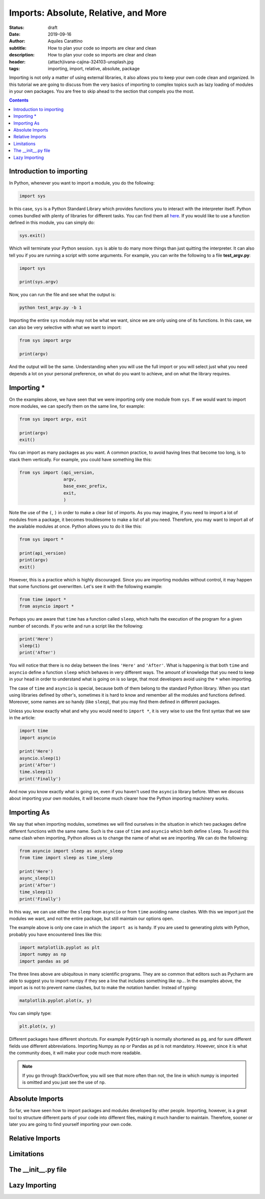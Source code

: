Imports: Absolute, Relative, and More
=====================================

:status: draft
:date: 2019-09-16
:author: Aquiles Carattino
:subtitle: How to plan your code so imports are clear and clean
:description: How to plan your code so imports are clear and clean
:header: {attach}ivana-cajina-324103-unsplash.jpg
:tags: importing, import, relative, absolute, package

Importing is not only a matter of using external libraries, it also allows you to keep your own code clean and organized. In this tutorial we are going to discuss from the very basics of importing to complex topics such as lazy loading of modules in your own packages. You are free to skip ahead to the section that compels you the most.

.. contents::

Introduction to importing
-------------------------
In Python, whenever you want to import a module, you do the following:

.. code-block:: python

   import sys

In this case, ``sys`` is a Python Standard Library which provides functions you to interact with the interpreter itself. Python comes bundled with plenty of libraries for different tasks. You can find them all `here <https://docs.python.org/3/library/index.html>`__. If you would like to use a function defined in this module, you can simply do:

.. code-block:: python

   sys.exit()

Which will terminate your Python session. ``sys`` is able to do many more things than just quitting the interpreter. It can also tell you if you are running a script with some arguments. For example, you can write the following to a file **test_argv.py**:

.. code-block:: python

   import sys

   print(sys.argv)

Now, you can run the file and see what the output is:

.. code-block:: bash

   python test_argv.py -b 1

Importing the entire ``sys`` module may not be what we want, since we are only using one of its functions. In this case, we can also be very selective with what we want to import:

.. code-block:: python

   from sys import argv

   print(argv)

And the output will be the same. Understanding when you will use the full import or you will select just what you need depends a lot on your personal preference, on what do you want to achieve, and on what the library requires.

Importing *
-----------
On the examples above, we have seen that we were importing only one module from ``sys``. If we would want to import more modules, we can specify them on the same line, for example:

.. code-block:: python

   from sys import argv, exit

   print(argv)
   exit()

You can import as many packages as you want. A common practice, to avoid having lines that become too long, is to stack them vertically. For example, you could have something like this:

.. code-block:: python

   from sys import (api_version,
                    argv,
                    base_exec_prefix,
                    exit,
                    )

Note the use of the ``(``, ``)`` in order to make a clear list of imports. As you may imagine, if you need to import a lot of modules from a package, it becomes troublesome to make a list of all you need. Therefore, you may want to import all of the available modules at once. Python allows you to do it like this:

.. code-block:: python

   from sys import *

   print(api_version)
   print(argv)
   exit()

However, this is a practice which is highly discouraged. Since you are importing modules without control, it may happen that some functions get overwritten. Let's see it with the following example:

.. code-block:: python

   from time import *
   from asyncio import *

Perhaps you are aware that ``time`` has a function called ``sleep``, which halts the execution of the program for a given number of seconds. If you write and run a script like the following:

.. code-block:: python

   print('Here')
   sleep(1)
   print('After')

You will notice that there is no delay between the lines ``'Here'`` and ``'After'``. What is happening is that both ``time`` and ``asyncio`` define a function ``sleep`` which behaves in very different ways. The amount of knowledge that you need to keep in your head in order to understand what is going on is so large, that most developers avoid using the ``*`` when importing.

The case of ``time`` and ``asyncio`` is special, because both of them belong to the standard Python library. When you start using libraries defined by other's, sometimes it is hard to know and remember all the modules and functions defined. Moreover, some names are so handy (like ``sleep``), that you may find them defined in different packages.

Unless you know exactly what and why you would need to ``import *``, it is very wise to use the first syntax that we saw in the article:

.. code-block:: python

   import time
   import asyncio

   print('Here')
   asyncio.sleep(1)
   print('After')
   time.sleep(1)
   print('Finally')

And now you know exactly what is going on, even if you haven't used the ``asyncio`` library before. When we discuss about importing your own modules, it will become much clearer how the Python importing machinery works.

Importing As
------------
We say that when importing modules, sometimes we will find ourselves in the situation in which two packages define different functions with the same name. Such is the case of ``time`` and ``asyncio`` which both define ``sleep``. To avoid this name clash when importing, Python allows us to change the name of what we are importing. We can do the following:

.. code-block:: python

   from asyncio import sleep as async_sleep
   from time import sleep as time_sleep

   print('Here')
   async_sleep(1)
   print('After')
   time_sleep(1)
   print('Finally')

In this way, we can use either the ``sleep`` from ``asyncio`` or from ``time`` avoiding name clashes. With this we import just the modules we want, and not the entire package, but still maintain our options open.

The example above is only one case in which the ``import as`` is handy. If you are used to generating plots with Python, probably you have encountered lines like this:

.. code-block:: python

   import matplotlib.pyplot as plt
   import numpy as np
   import pandas as pd

The three lines above are ubiquitous in many scientific programs. They are so common that editors such as Pycharm are able to suggest you to import numpy if they see a line that includes something like ``np.``. In the examples above, the import as is not to prevent name clashes, but to make the notation handier. Instead of typing:

.. code-block:: python

   matplotlib.pyplot.plot(x, y)

You can simply type:

.. code-block:: python

   plt.plot(x, y)

Different packages have different shortcuts. For example ``PyQtGraph`` is normally shortened as ``pg``, and for sure different fields use different abbreviations. Importing Numpy as ``np`` or Pandas as ``pd`` is not mandatory. However, since it is what the community does, it will make your code much more readable.

.. note:: If you go through StackOverflow, you will see that more often than not, the line in which numpy is imported is omitted and you just see the use of ``np``.

Absolute Imports
----------------
So far, we have seen how to import packages and modules developed by other people. Importing, however, is a great tool to structure different parts of your code into different files, making it much handier to maintain. Therefore, sooner or later you are going to find yourself importing your own code.



Relative Imports
----------------

Limitations
-----------

The __init__.py file
--------------------

Lazy Importing
--------------

